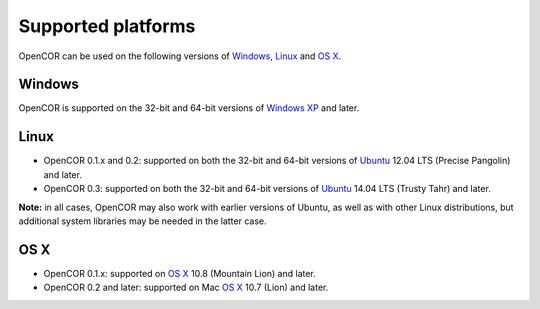 .. _OpenCOR-supportedplatforms:

===================
Supported platforms
===================

OpenCOR can be used on the following versions of `Windows <http://windows.microsoft.com/>`_, `Linux <http://www.linux.com/>`_ and `OS X <http://www.apple.com/osx/>`_.

Windows
-------

OpenCOR is supported on the 32-bit and 64-bit versions of `Windows XP <http://en.wikipedia.org/wiki/Windows_XP>`_ and later.

Linux
-----

* OpenCOR 0.1.x and 0.2: supported on both the 32-bit and 64-bit versions of `Ubuntu <http://en.wikipedia.org/wiki/Ubuntu_(operating_system)>`_ 12.04 LTS (Precise Pangolin) and later.

* OpenCOR 0.3: supported on both the 32-bit and 64-bit versions of `Ubuntu <http://en.wikipedia.org/wiki/Ubuntu_(operating_system)>`_ 14.04 LTS (Trusty Tahr) and later.

**Note:** in all cases, OpenCOR may also work with earlier versions of Ubuntu, as well as with other Linux distributions, but additional system libraries may be needed in the latter case.

OS X
----

* OpenCOR 0.1.x: supported on `OS X <http://en.wikipedia.org/wiki/OS_X>`_ 10.8 (Mountain Lion) and later.
* OpenCOR 0.2 and later: supported on Mac `OS X <http://en.wikipedia.org/wiki/OS_X>`_ 10.7 (Lion) and later.

